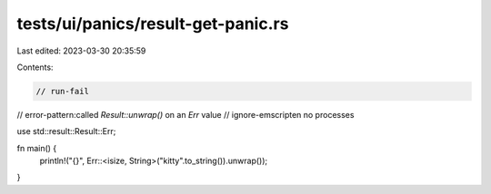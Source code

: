 tests/ui/panics/result-get-panic.rs
===================================

Last edited: 2023-03-30 20:35:59

Contents:

.. code-block:: rs

    // run-fail
// error-pattern:called `Result::unwrap()` on an `Err` value
// ignore-emscripten no processes

use std::result::Result::Err;

fn main() {
    println!("{}", Err::<isize, String>("kitty".to_string()).unwrap());
}


